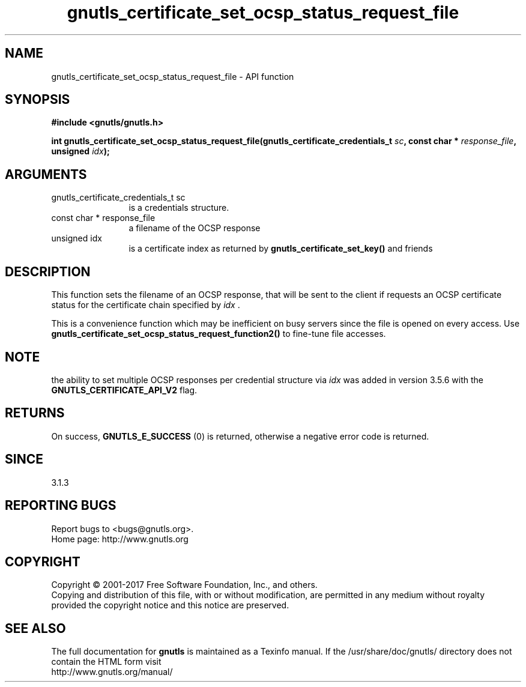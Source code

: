 .\" DO NOT MODIFY THIS FILE!  It was generated by gdoc.
.TH "gnutls_certificate_set_ocsp_status_request_file" 3 "3.5.8" "gnutls" "gnutls"
.SH NAME
gnutls_certificate_set_ocsp_status_request_file \- API function
.SH SYNOPSIS
.B #include <gnutls/gnutls.h>
.sp
.BI "int gnutls_certificate_set_ocsp_status_request_file(gnutls_certificate_credentials_t " sc ", const char * " response_file ", unsigned " idx ");"
.SH ARGUMENTS
.IP "gnutls_certificate_credentials_t sc" 12
is a credentials structure.
.IP "const char * response_file" 12
a filename of the OCSP response
.IP "unsigned idx" 12
is a certificate index as returned by \fBgnutls_certificate_set_key()\fP and friends
.SH "DESCRIPTION"
This function sets the filename of an OCSP response, that will be
sent to the client if requests an OCSP certificate status for
the certificate chain specified by  \fIidx\fP .

This is a convenience function which may be inefficient on busy servers since
the file is opened on every access. Use 
\fBgnutls_certificate_set_ocsp_status_request_function2()\fP to fine\-tune
file accesses.
.SH "NOTE"
the ability to set multiple OCSP responses per credential
structure via  \fIidx\fP was added in version 3.5.6 with the
\fBGNUTLS_CERTIFICATE_API_V2\fP flag.
.SH "RETURNS"
On success, \fBGNUTLS_E_SUCCESS\fP (0) is returned,
otherwise a negative error code is returned.
.SH "SINCE"
3.1.3
.SH "REPORTING BUGS"
Report bugs to <bugs@gnutls.org>.
.br
Home page: http://www.gnutls.org

.SH COPYRIGHT
Copyright \(co 2001-2017 Free Software Foundation, Inc., and others.
.br
Copying and distribution of this file, with or without modification,
are permitted in any medium without royalty provided the copyright
notice and this notice are preserved.
.SH "SEE ALSO"
The full documentation for
.B gnutls
is maintained as a Texinfo manual.
If the /usr/share/doc/gnutls/
directory does not contain the HTML form visit
.B
.IP http://www.gnutls.org/manual/
.PP
